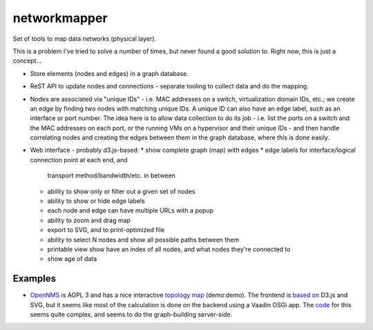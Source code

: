 networkmapper
==============

.. image:: http://www.repostatus.org/badges/0.1.0/concept.svg
   :alt: Project Status: Concept - Minimal or no implementation has been done yet.
   :target: http://www.repostatus.org/#concept

Set of tools to map data networks (physical layer).

This is a problem I've tried to solve a number of times, but never found a good
solution to. Right now, this is just a concept...

* Store elements (nodes and edges) in a graph database.
* ReST API to update nodes and connections - separate tooling to
  collect data and do the mapping.
* Nodes are associated via "unique IDs" - i.e. MAC addresses on a switch,
  virtualization domain IDs, etc.; we create an edge by finding two nodes
  with matching unique IDs. A unique ID can also have an edge label, such
  as an interface or port number. The idea here is to allow data collection
  to do its job - i.e. list the ports on a switch and the MAC addresses
  on each port, or the running VMs on a hypervisor and their unique
  IDs - and then handle correlating nodes and creating the edges between
  them in the graph database, where this is done easily.
* Web interface - probably d3.js-based:
  * show complete graph (map) with edges
  * edge labels for interface/logical connection point at each end, and
    transport method/bandwidth/etc. in between
  * ability to show only or filter out a given set of nodes
  * ability to show or hide edge labels
  * each node and edge can have multiple URLs with a popup
  * ability to zoom and drag map
  * export to SVG, and to print-optimized file
  * ability to select N nodes and show all possible paths between them
  * printable view show have an index of all nodes, and what nodes they're
    connected to
  * show age of data

Examples
---------

* `OpenNMS <http://www.opennms.org>`_ is AGPL 3 and has a nice interactive
  `topology map <http://demo.opennms.com/opennms/topology>`_ (demo:demo). The frontend is
  `based on <http://www.opennms.org/wiki/Topology_Maps>`_ D3.js and SVG, but it seems like
  most of the calculation is done on the backend using a Vaadin OSGi app. The
  `code <https://github.com/OpenNMS/opennms/tree/develop/features/topology-map>`_ for this
  seems quite complex, and seems to do the graph-building server-side.
